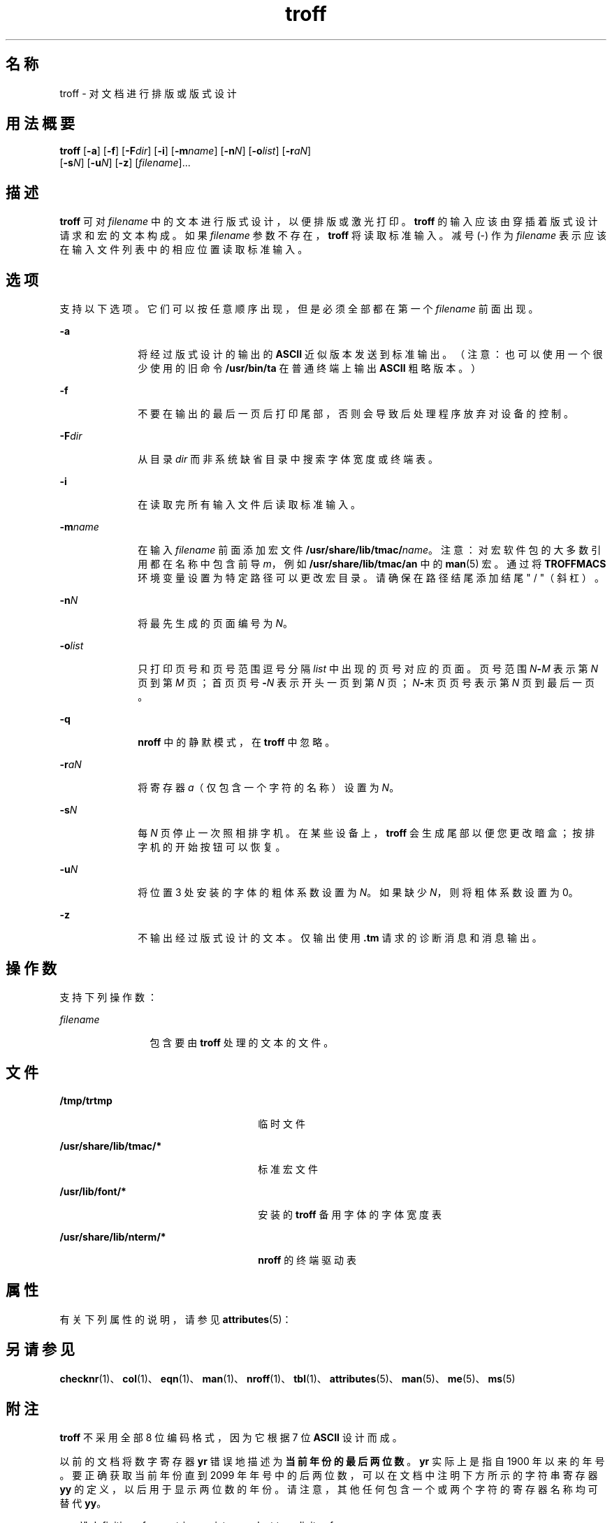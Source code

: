 '\" te
.\" Copyright (c) 2009, 2011, Oracle and/or its affiliates.All rights reserved.
.TH troff 1 "2011 年 8 月 17 日" "SunOS 5.11" "用户命令"
.SH 名称
troff \- 对文档进行排版或版式设计
.SH 用法概要
.LP
.nf
\fBtroff\fR [\fB-a\fR] [\fB-f\fR] [\fB-F\fR\fIdir\fR] [\fB-i\fR] [\fB-m\fR\fIname\fR] [\fB-n\fR\fIN\fR] [\fB-o\fR\fIlist\fR] [\fB-r\fR\fIaN\fR] 
     [\fB-s\fR\fIN\fR] [\fB-u\fR\fIN\fR] [\fB-z\fR] [\fIfilename\fR]...
.fi

.SH 描述
.sp
.LP
\fBtroff\fR 可对 \fIfilename\fR 中的文本进行版式设计，以便排版或激光打印。\fBtroff\fR 的输入应该由穿插着版式设计请求和宏的文本构成。如果 \fIfilename\fR 参数不存在，\fBtroff\fR 将读取标准输入。减号 (-) 作为 \fIfilename\fR 表示应该在输入文件列表中的相应位置读取标准输入。
.SH 选项
.sp
.LP
支持以下选项。它们可以按任意顺序出现，但是必须全部都在第一个 \fIfilename\fR 前面出现。
.sp
.ne 2
.mk
.na
\fB\fB-a\fR\fR
.ad
.RS 10n
.rt  
将经过版式设计的输出的 \fBASCII\fR 近似版本发送到标准输出。（注意：也可以使用一个很少使用的旧命令 \fB/usr/bin/ta\fR 在普通终端上输出 \fBASCII\fR 粗略版本。）
.RE

.sp
.ne 2
.mk
.na
\fB\fB-f\fR\fR
.ad
.RS 10n
.rt  
不要在输出的最后一页后打印尾部，否则会导致后处理程序放弃对设备的控制。
.RE

.sp
.ne 2
.mk
.na
\fB\fB-F\fR\fIdir\fR\fR
.ad
.RS 10n
.rt  
从目录 \fIdir\fR 而非系统缺省目录中搜索字体宽度或终端表。
.RE

.sp
.ne 2
.mk
.na
\fB\fB-i\fR\fR
.ad
.RS 10n
.rt  
在读取完所有输入文件后读取标准输入。
.RE

.sp
.ne 2
.mk
.na
\fB\fB-m\fR\fIname\fR\fR
.ad
.RS 10n
.rt  
在输入 \fIfilename\fR 前面添加宏文件 \fB/usr/share/lib/tmac/\fR\fIname\fR。注意：对宏软件包的大多数引用都在名称中包含前导 \fIm\fR，例如 \fB/usr/share/lib/tmac/an\fR 中的 \fBman\fR(5) 宏。通过将 \fBTROFFMACS\fR 环境变量设置为特定路径可以更改宏目录。请确保在路径结尾添加结尾 " / "（斜杠）。
.RE

.sp
.ne 2
.mk
.na
\fB\fB-n\fR\fIN\fR\fR
.ad
.RS 10n
.rt  
将最先生成的页面编号为 \fIN\fR。
.RE

.sp
.ne 2
.mk
.na
\fB\fB-o\fR\fIlist\fR\fR
.ad
.RS 10n
.rt  
只打印页号和页号范围逗号分隔 \fIlist\fR 中出现的页号对应的页面。页号范围 \fIN\fR\fB-\fR\fIM\fR 表示第 \fIN\fR 页到第 \fIM\fR 页；首页页号\fB-\fR\fIN\fR 表示开头一页到第 \fIN\fR 页；\fIN\fR\fB-\fR末页页号表示第 \fIN\fR 页到最后一页。
.RE

.sp
.ne 2
.mk
.na
\fB\fB-q\fR\fR
.ad
.RS 10n
.rt  
\fBnroff\fR 中的静默模式，在 \fBtroff\fR 中忽略。
.RE

.sp
.ne 2
.mk
.na
\fB\fB-r\fR\fIaN\fR\fR
.ad
.RS 10n
.rt  
将寄存器 \fIa\fR（仅包含一个字符的名称）设置为 \fIN\fR。
.RE

.sp
.ne 2
.mk
.na
\fB\fB-s\fR\fIN\fR\fR
.ad
.RS 10n
.rt  
每 \fIN\fR 页停止一次照相排字机。在某些设备上，\fBtroff\fR 会生成尾部以便您更改暗盒；按排字机的开始按钮可以恢复。
.RE

.sp
.ne 2
.mk
.na
\fB\fB-u\fR\fIN\fR\fR
.ad
.RS 10n
.rt  
将位置 3 处安装的字体的粗体系数设置为 \fIN\fR。如果缺少 \fIN\fR，则将粗体系数设置为 0。
.RE

.sp
.ne 2
.mk
.na
\fB\fB-z\fR\fR
.ad
.RS 10n
.rt  
不输出经过版式设计的文本。仅输出使用 \fB\&.tm\fR 请求的诊断消息和消息输出。
.RE

.SH 操作数
.sp
.LP
支持下列操作数：
.sp
.ne 2
.mk
.na
\fB\fIfilename\fR\fR
.ad
.RS 12n
.rt  
包含要由 \fBtroff\fR 处理的文本的文件。
.RE

.SH 文件
.sp
.ne 2
.mk
.na
\fB\fB/tmp/trtmp\fR\fR
.ad
.RS 26n
.rt  
临时文件
.RE

.sp
.ne 2
.mk
.na
\fB\fB/usr/share/lib/tmac/*\fR\fR
.ad
.RS 26n
.rt  
标准宏文件
.RE

.sp
.ne 2
.mk
.na
\fB\fB/usr/lib/font/*\fR\fR
.ad
.RS 26n
.rt  
安装的 \fBtroff\fR 备用字体的字体宽度表
.RE

.sp
.ne 2
.mk
.na
\fB\fB/usr/share/lib/nterm/*\fR\fR
.ad
.RS 26n
.rt  
\fBnroff\fR 的终端驱动表
.RE

.SH 属性
.sp
.LP
有关下列属性的说明，请参见 \fBattributes\fR(5)：
.sp

.sp
.TS
tab() box;
cw(2.75i) |cw(2.75i) 
lw(2.75i) |lw(2.75i) 
.
属性类型属性值
_
可用性text/doctools
.TE

.SH 另请参见
.sp
.LP
\fBchecknr\fR(1)、\fBcol\fR(1)、\fBeqn\fR(1)、\fBman\fR(1)、\fBnroff\fR(1)、\fBtbl\fR(1)、\fBattributes\fR(5)、\fBman\fR(5)、\fBme\fR(5)、\fBms\fR(5)
.SH 附注
.sp
.LP
\fBtroff\fR 不采用全部 8 位编码格式，因为它根据 7 位 \fBASCII\fR 设计而成。
.sp
.LP
以前的文档将数字寄存器 \fByr\fR 错误地描述为\fB当前年份的最后两位数\fR。\fByr\fR 实际上是指自 1900 年以来的年号。要正确获取当前年份直到 2099 年年号中的后两位数，可以在文档中注明下方所示的字符串寄存器 \fByy\fR 的定义，以后用于显示两位数的年份。请注意，其他任何包含一个或两个字符的寄存器名称均可替代 \fByy\fR。
.sp
.in +2
.nf
\&.\e" definition of new string register yy--last two digits of year
\&.\e" use yr (# of years since 1900) if it is < 100
\&.ie \en(yr<100 .ds yy \en(yr
\&.el \e{             .\e" else, subtract 100 from yr, store in ny
\&.nr ny \en(yr-100
\&.ie \en(ny>9 \e{     .\e" use ny if it is two digits
\&.ds yy \en(ny
\&.\e" remove temporary number register ny
\&.rr ny \e}
\&.el \e{.ds yy 0
\&.\e" if ny is one digit, append it to 0
\&.as yy \en(ny
\&.rr ny \e} \e}
.fi
.in -2

